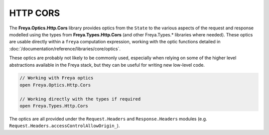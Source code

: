 HTTP CORS
=========

The **Freya.Optics.Http.Cors** library provides optics from the ``State`` to the various aspects of the request and response modelled using the types from **Freya.Types.Http.Cors** (and other Freya.Types.* libraries where needed). These optics are usable directly within a ``freya`` computation expression, working with the optic functions detailed in :doc:`/documentation/reference/libraries/core/optics`.

These optics are probably not likely to be commonly used, especially when relying on some of the higher level abstractions available in the Freya stack, but they can be useful for writing new low-level code.

.. code-block:: fsharp

   // Working with Freya optics
   open Freya.Optics.Http.Cors

   // Working directly with the types if required
   open Freya.Types.Http.Cors

The optics are all provided under the ``Request.Headers`` and ``Response.Headers`` modules (e.g. ``Request.Headers.accessControlAllowOrigin_``).
